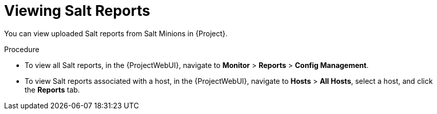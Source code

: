 [id="Viewing_Salt_Reports_{context}"]
= Viewing Salt Reports

You can view uploaded Salt reports from Salt Minions in {Project}.

.Procedure
* To view all Salt reports, in the {ProjectWebUI}, navigate to *Monitor* > *Reports* > *Config Management*.
* To view Salt reports associated with a host, in the {ProjectWebUI}, navigate to *Hosts* > *All Hosts*, select a host, and click the *Reports* tab.
